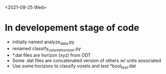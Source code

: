 <2021-08-25 Wed>
* In developement stage of code
+ initially named analyze_data.py
+ renamed classify_volume_horizon.py
+ *.dat files are horizon (xyz) from ODT
+ Some .dat files are concatenated version of others w/ units associated
+ Use some horizons to classify voxels and test *bool_test.dat
